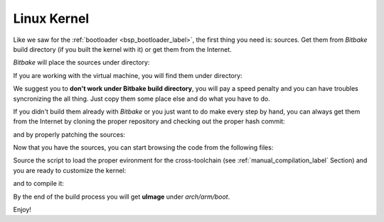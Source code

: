Linux Kernel
============

Like we saw for the :ref:`bootloader <bsp_bootloader_label>`, the first thing you need is: sources.
Get them from *Bitbake* build directory (if you built the kernel with it) or get them from the Internet.

*Bitbake* will place the sources under directory:

.. host::

 /path/to/build/tmp/work/tibidabo-poky-linux-gnueabi/linux-imx/3.0.35-r38.14/git


If you are working with the virtual machine, you will find them under directory:

.. host::

 /home/@user@/architech_sdk/architech/@board-alias@/yocto/build/tmp/work/tibidabo-poky-linux-gnueabi/linux-imx/3.0.35-r38.14/git


We suggest you to **don't work under Bitbake build directory**, you will pay a speed penalty and you can
have troubles syncronizing the all thing. Just copy them some place else and do what you have to do.

If you didn't build them already with *Bitbake* or you just want to do make every step by hand, you can
always get them from the Internet by cloning the proper repository and checking out the proper hash commit:

.. host::

 | cd ~/Documents
 | git clone git://git.freescale.com/imx/linux-2.6-imx.git
 | cd linux-2.6-imx
 | git checkout bdde708ebfde4a8c1d3829578d3f6481a343533a 

and by properly patching the sources:

.. host::

 | cd ~/Documents
 | git clone -b dora https://github.com/architech-boards/meta-tibidabo.git
 | patch -p1 -d linux-2.6-imx/ < meta-tibidabo/recipes-kernel/linux/linux-imx-3.0.35/0001-tibidabo.patch
 | cp meta-tibidabo/recipes-kernel/linux/linux-imx-3.0.35/defconfig linux-2.6-imx/.config

Now that you have the sources, you can start browsing the code from the following files:

.. host::

 | ~/Documents/linux-2.6-imx/arch/arm/mach-mx6/board-tibidabo.c
 | ~/Documents/linux-2.6-imx/drivers/mtd/devices/n25q.c

Source the script to load the proper evironment for the cross-toolchain (see :ref:`manual_compilation_label`
Section) and you are ready to customize the kernel:

.. host::

 | cd ~/Documents/linux-2.6-imx
 | make menuconfig

and to compile it:

.. host::

 make -j <2 * number of processor's cores> uImage

By the end of the build process you will get **uImage** under *arch/arm/boot*.

.. host::

 ~/Documents/linux-2.6-imx/arch/arm/boot/uImage

Enjoy!

